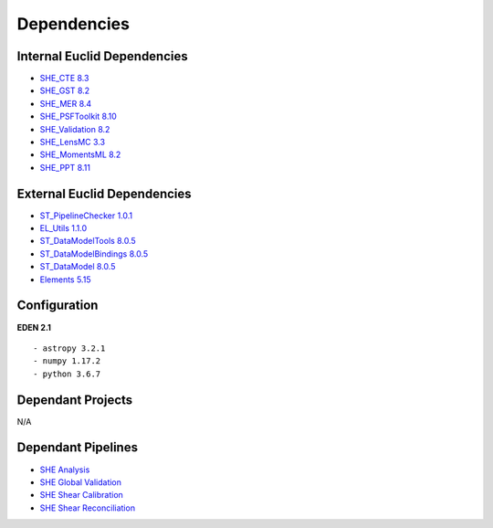 Dependencies
============

Internal Euclid Dependencies
----------------------------

-  `SHE\_CTE 8.3 <https://gitlab.euclid-sgs.uk/PF-SHE/SHE_CTE>`__
- `SHE\_GST 8.2 <https://gitlab.euclid-sgs.uk/PF-SHE/SHE_GST>`__
- `SHE\_MER 8.4 <https://gitlab.euclid-sgs.uk/PF-SHE/SHE_MER>`__
- `SHE\_PSFToolkit 8.10 <https://gitlab.euclid-sgs.uk/PF-SHE/SHE_PSFToolkit>`__
- `SHE\_Validation 8.2 <https://gitlab.euclid-sgs.uk/PF-SHE/SHE_Validation>`__
-  `SHE\_LensMC 3.3 <https://gitlab.euclid-sgs.uk/PF-SHE/SHE_LensMC>`__
-  `SHE\_MomentsML 8.2 <https://gitlab.euclid-sgs.uk/PF-SHE/SHE_MomentsML>`__
-  `SHE\_PPT 8.11 <https://gitlab.euclid-sgs.uk/PF-SHE/SHE_PPT>`__

External Euclid Dependencies
----------------------------

-  `ST_PipelineChecker 1.0.1 <https://gitlab.euclid-sgs.uk/sy-tools/st_pipelinechecker>`__
-  `EL\_Utils 1.1.0 <https://gitlab.euclid-sgs.uk/EuclidLibs/EL_Utils>`__
-  `ST\_DataModelTools 8.0.5 <https://gitlab.euclid-sgs.uk/ST-DM/ST_DataModelTools>`__
-  `ST\_DataModelBindings 8.0.5 <https://gitlab.euclid-sgs.uk/ST-DM/ST_DataModelBindings>`__
-  `ST\_DataModel 8.0.5 <https://gitlab.euclid-sgs.uk/ST-DM/ST_DataModel>`__
-  `Elements 5.15 <https://gitlab.euclid-sgs.uk/ST-TOOLS/Elements>`__

Configuration
-------------

**EDEN 2.1**

::

    - astropy 3.2.1
    - numpy 1.17.2
    - python 3.6.7

Dependant Projects
------------------

N/A


Dependant Pipelines
-------------------

-  `SHE Analysis <https://gitlab.euclid-sgs.uk/PF-SHE/SHE_IAL_Pipelines/-/blob/develop/SHE_Pipeline/auxdir/SHE_Shear_Analysis/PipScript_SHE_Shear_Analysis.py>`__
-  `SHE Global Validation <https://gitlab.euclid-sgs.uk/PF-SHE/SHE_IAL_Pipelines/-/blob/develop/SHE_Pipeline/auxdir/SHE_Global_Validation/PipDef_SHE_Global_Validation.xml>`__
-  `SHE Shear Calibration <https://gitlab.euclid-sgs.uk/PF-SHE/SHE_IAL_Pipelines/-/blob/develop/SHE_Pipeline/auxdir/SHE_Shear_Calibration/PipScript_SHE_Shear_Calibration.py>`__
-  `SHE Shear Reconciliation <https://gitlab.euclid-sgs.uk/PF-SHE/SHE_IAL_Pipelines/-/blob/develop/SHE_Pipeline/auxdir/SHE_Shear_Reconciliation/PipScript_SHE_Shear_Reconciliation.py>`__

